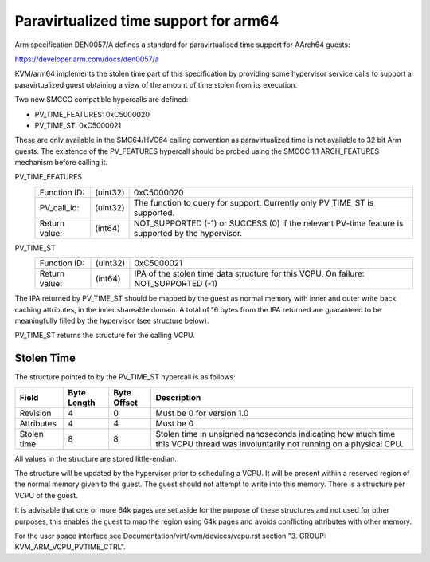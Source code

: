 .. SPDX-License-Identifier: GPL-2.0

Paravirtualized time support for arm64
======================================

Arm specification DEN0057/A defines a standard for paravirtualised time
support for AArch64 guests:

https://developer.arm.com/docs/den0057/a

KVM/arm64 implements the stolen time part of this specification by providing
some hypervisor service calls to support a paravirtualized guest obtaining a
view of the amount of time stolen from its execution.

Two new SMCCC compatible hypercalls are defined:

* PV_TIME_FEATURES: 0xC5000020
* PV_TIME_ST:       0xC5000021

These are only available in the SMC64/HVC64 calling convention as
paravirtualized time is not available to 32 bit Arm guests. The existence of
the PV_FEATURES hypercall should be probed using the SMCCC 1.1 ARCH_FEATURES
mechanism before calling it.

PV_TIME_FEATURES
    ============= ========    ==========
    Function ID:  (uint32)    0xC5000020
    PV_call_id:   (uint32)    The function to query for support.
                              Currently only PV_TIME_ST is supported.
    Return value: (int64)     NOT_SUPPORTED (-1) or SUCCESS (0) if the relevant
                              PV-time feature is supported by the hypervisor.
    ============= ========    ==========

PV_TIME_ST
    ============= ========    ==========
    Function ID:  (uint32)    0xC5000021
    Return value: (int64)     IPA of the stolen time data structure for this
                              VCPU. On failure:
                              NOT_SUPPORTED (-1)
    ============= ========    ==========

The IPA returned by PV_TIME_ST should be mapped by the guest as normal memory
with inner and outer write back caching attributes, in the inner shareable
domain. A total of 16 bytes from the IPA returned are guaranteed to be
meaningfully filled by the hypervisor (see structure below).

PV_TIME_ST returns the structure for the calling VCPU.

Stolen Time
-----------

The structure pointed to by the PV_TIME_ST hypercall is as follows:

+-------------+-------------+-------------+----------------------------+
| Field       | Byte Length | Byte Offset | Description                |
+=============+=============+=============+============================+
| Revision    |      4      |      0      | Must be 0 for version 1.0  |
+-------------+-------------+-------------+----------------------------+
| Attributes  |      4      |      4      | Must be 0                  |
+-------------+-------------+-------------+----------------------------+
| Stolen time |      8      |      8      | Stolen time in unsigned    |
|             |             |             | nanoseconds indicating how |
|             |             |             | much time this VCPU thread |
|             |             |             | was involuntarily not      |
|             |             |             | running on a physical CPU. |
+-------------+-------------+-------------+----------------------------+

All values in the structure are stored little-endian.

The structure will be updated by the hypervisor prior to scheduling a VCPU. It
will be present within a reserved region of the normal memory given to the
guest. The guest should not attempt to write into this memory. There is a
structure per VCPU of the guest.

It is advisable that one or more 64k pages are set aside for the purpose of
these structures and not used for other purposes, this enables the guest to map
the region using 64k pages and avoids conflicting attributes with other memory.

For the user space interface see Documentation/virt/kvm/devices/vcpu.rst
section "3. GROUP: KVM_ARM_VCPU_PVTIME_CTRL".
